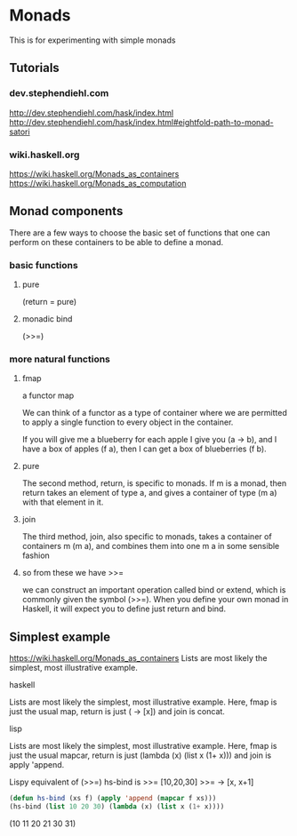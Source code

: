 * Monads
  This is for experimenting with simple monads

** Tutorials

*** dev.stephendiehl.com
    http://dev.stephendiehl.com/hask/index.html
    http://dev.stephendiehl.com/hask/index.html#eightfold-path-to-monad-satori

*** wiki.haskell.org
    https://wiki.haskell.org/Monads_as_containers
    https://wiki.haskell.org/Monads_as_computation

** Monad components
   There are a few ways to choose the basic set of functions that one can
   perform on these containers to be able to define a monad.

*** basic functions

**** pure
     (return = pure)

**** monadic bind
     (>>=)

*** more natural functions

**** fmap
     a functor map

     We can think of a functor as a type of container where we are permitted to
     apply a single function to every object in the container.

     If you will give me a blueberry for each apple I give you (a -> b), and I
     have a box of apples (f a), then I can get a box of blueberries (f b).

**** pure
     The second method, return, is specific to monads. If m is a monad, then
     return takes an element of type a, and gives a container of type (m a) with
     that element in it.

**** join
     The third method, join, also specific to monads, takes a container of
     containers m (m a), and combines them into one m a in some sensible fashion

**** so from these we have >>=
     we can construct an important operation called bind or extend, which is
     commonly given the symbol (>>=). When you define your own monad in Haskell,
     it will expect you to define just return and bind.

** Simplest example
   https://wiki.haskell.org/Monads_as_containers
   Lists are most likely the simplest, most illustrative example.

**** haskell
     Lists are most likely the simplest, most illustrative example. Here, fmap is
     just the usual map, return is just (\x -> [x]) and join is concat.

**** lisp
     Lists are most likely the simplest, most illustrative example. Here, fmap is
     just the usual mapcar, return is just (lambda (x) (list x (1+ x))) and join is apply 'append.

     Lispy equivalent of (>>=)
     hs-bind is >>=
     [10,20,30] >>= \x -> [x, x+1]

     #+begin_src lisp
       (defun hs-bind (xs f) (apply 'append (mapcar f xs)))
       (hs-bind (list 10 20 30) (lambda (x) (list x (1+ x))))
     #+end_src
     (10 11 20 21 30 31)
